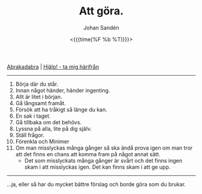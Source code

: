 #+TITLE:     Att göra.
#+AUTHOR:    Johan Sandén
#+EMAIL:     johan.sanden@gmail.com
#+DATE: <{{{time(%F %b %T)}}}>
#+LANGUAGE:  sv
#+OPTIONS:   H:3 num:nil toc:nil \n:nil @:t ::t |:t ^:t -:t f:t *:t <:t
#+OPTIONS:   TeX:t LaTeX:t skip:nil d:nil todo:t pri:nil tags:not-in-to
#+OPTIONS: html-link-use-abs-url:nil html-postamble:auto html-preamble:t
#+OPTIONS: html-scripts:t html-style:t html5-fancy:t tex:t
#+OPTIONS:  texht:t
#+STARTUP: hideblocks 
#+HTML_CONTAINER: div
#+HTML_DOCTYPE: xhtml-strict
#+HTML_HEAD:<link rel="stylesheet" type="text/css" href="../css/style.css" />

#+BEGIN_CENTER
[[file:abrakadabra.org][Abrakadabra]] | [[file:../index.org][Hjälp! - ta mig härifrån]]
#+END_CENTER
------------
    1. Börja där du står.
    2. Innan något händer, händer ingenting.
    3. Allt är litet i början.
    4. Gå långsamt framåt.
    5. Försök att ha tråkigt så länge du kan.
    6. En sak i taget.
    7. Gå tillbaka om det behövs.
    8. Lyssna på alla, lite på dig själv.
    9. Ställ frågor.
    10. Förenkla och Minimer
    11. Om man misslyckas många gånger så ska ändå prova igen om man tror att
        det finns en chans att komma fram på något annat sätt.
        - Det som misslyckats många gånger är svårt och det finns ingen skam i
          att misslyckas igen. Det kan finns skam i att ge upp.
---------------

...ja, eller så har du mycket bättre förslag och borde göra som du brukar.

